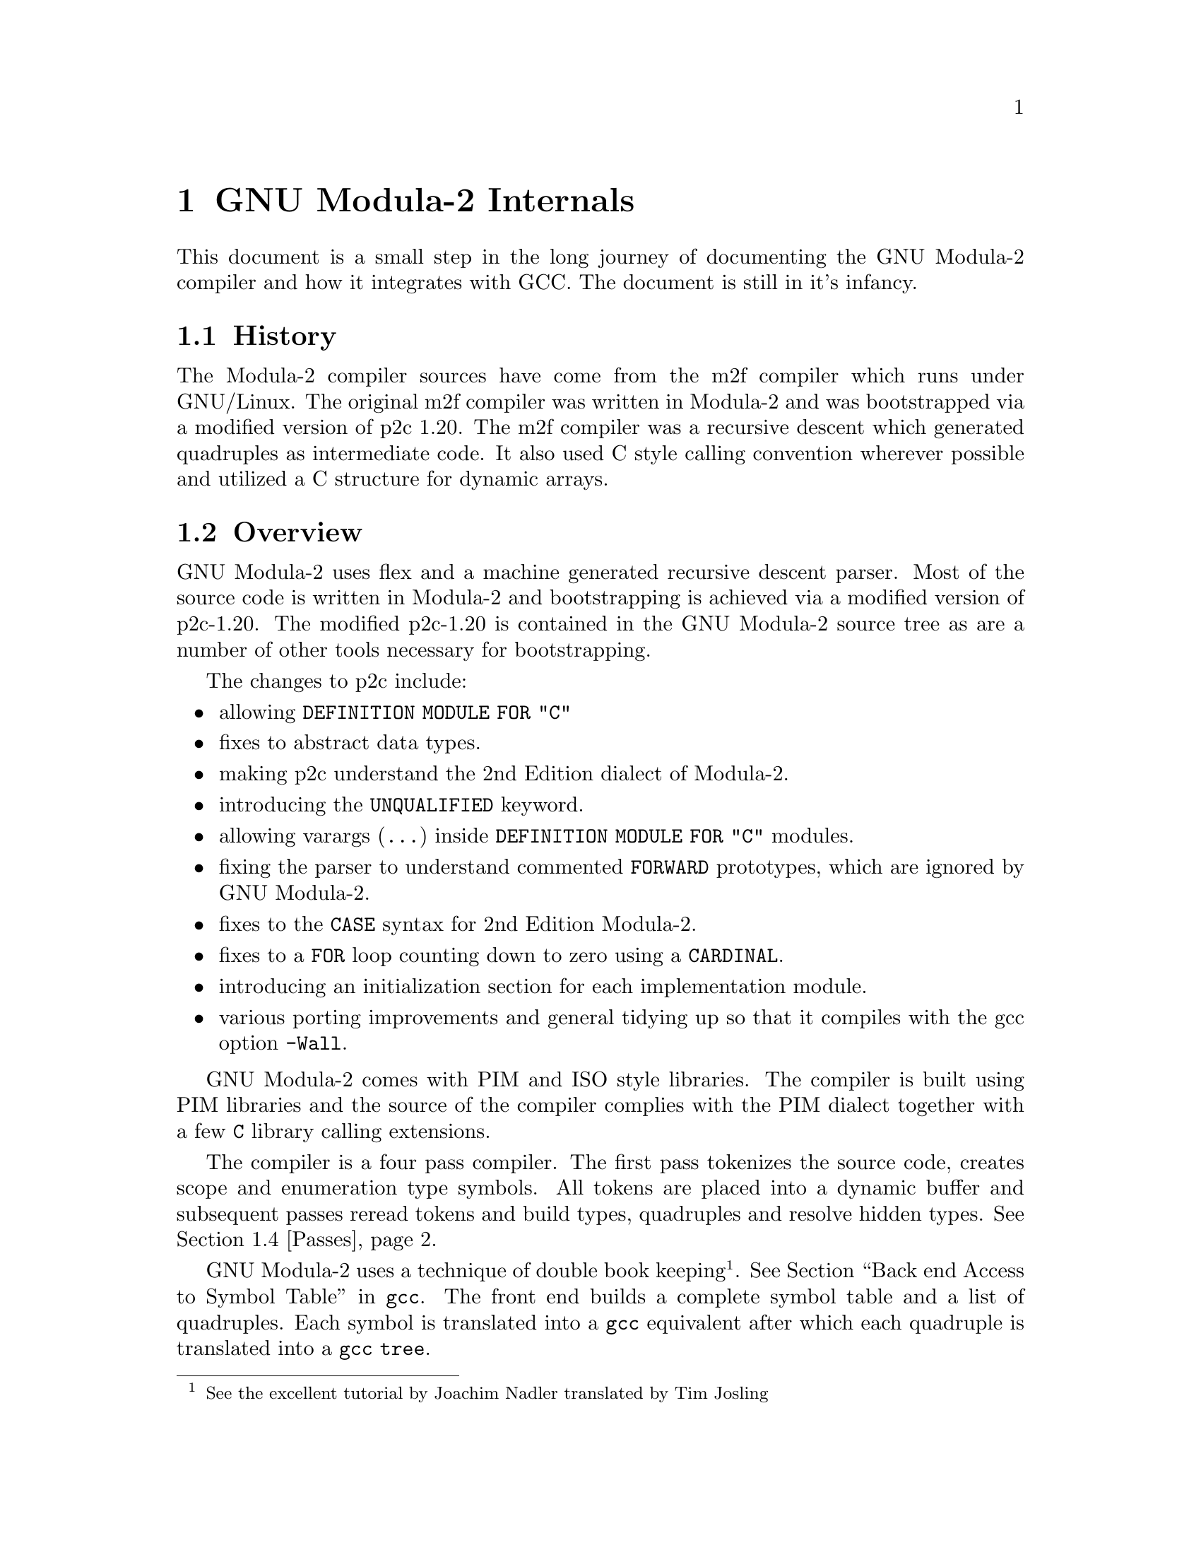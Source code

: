 
@chapter GNU Modula-2 Internals

This document is a small step in the long journey of documenting the GNU
Modula-2 compiler and how it integrates with GCC.
The document is still in it's infancy.

@menu
* History::                 How GNU Modula-2 came about.
* Overview::                Overview of the structure of GNU Modula-2.
* Integrating::             How the front end integrates with gcc.
* Passes::                  What gets processed during each pass.
* Run time::                Integration of run time modules with the compiler.
* Scope rules::             Clarification of some the scope rules.
* Done list::               Progression of the GNU Modula-2 project.
* To do list::              Outstanding issues.
@end menu

@node History, Overview, , Internals
@section History

The Modula-2 compiler sources have come from the m2f compiler which
runs under GNU/Linux. The original m2f compiler was written in Modula-2
and was bootstrapped via a modified version of p2c 1.20. The m2f
compiler was a recursive descent which generated quadruples as
intermediate code. It also used C style calling convention wherever
possible and utilized a C structure for dynamic arrays.

@node Overview, Integrating, History, Internals
@section Overview

GNU Modula-2 uses flex and a machine generated recursive descent
parser. Most of the source code is written in Modula-2 and
bootstrapping is achieved via a modified version of p2c-1.20.
The modified p2c-1.20 is contained in the GNU Modula-2 source
tree as are a number of other tools necessary for bootstrapping.

The changes to p2c include:

@itemize @bullet
@item
allowing @code{DEFINITION MODULE FOR "C"}
@item
fixes to abstract data types.
@item
making p2c understand the 2nd Edition dialect of Modula-2.
@item
introducing the @code{UNQUALIFIED} keyword.
@item
allowing varargs (@code{...}) inside @code{DEFINITION MODULE FOR "C"} modules.
@item
fixing the parser to understand commented @code{FORWARD} prototypes,
which are ignored by GNU Modula-2.
@item
fixes to the @code{CASE} syntax for 2nd Edition Modula-2.
@item
fixes to a @code{FOR} loop counting down to zero using a @code{CARDINAL}.
@item
introducing an initialization section for each implementation module.
@item
various porting improvements and general tidying up so that
it compiles with the gcc option @code{-Wall}.
@end itemize

GNU Modula-2 comes with PIM and ISO style libraries. The compiler
is built using PIM libraries and the source of the compiler
complies with the PIM dialect together with a few @code{C}
library calling extensions.

The compiler is a four pass compiler. The first pass tokenizes
the source code, creates scope and enumeration type symbols.
All tokens are placed into a dynamic buffer and subsequent passes reread
tokens and build types, quadruples and resolve hidden types.
@xref{Passes, , ,}.

GNU Modula-2 uses a technique of double book keeping @footnote{See the
excellent tutorial by Joachim Nadler translated by Tim Josling}.
@xref{Back end Access to Symbol Table, , , gcc}.
The front end builds a complete symbol table and a list of quadruples.
Each symbol is translated into a @code{gcc} equivalent after which
each quadruple is translated into a @code{gcc} @code{tree}.

@node Integrating, Passes, Overview, Internals
@section How the front end integrates with gcc

The M2Base and M2System
modules contain base types and system types respectively they
map onto GCC back-end data types.

@node Passes, Run time, Integrating, Internals
@section Passes

This section describes the general actions of each pass.  The key to
building up the symbol table correctly is to ensure that the symbols
are only created in the scope where they were declared.  This may seem
obvious (and easy) but it is complicated by two issues: firstly GNU
Modula-2 does not generate @code{.sym} files and so all imported
definition modules are parsed after the module is parsed; secondly the
import/export rules might mean that you can see and use a symbol
before it is declared in a completely different scope.

Here is a brief description of the lists of symbols maintained within
@code{DefImp} and @code{Module} symbols. It is these lists and actions
at each pass which manipulate these lists which solve the scoping and
visability of all symbols.

The @code{DefImp} symbol maintains the: @code{ExportQualified},
@code{ExportUnQualified}, @code{ExportRequest}, @code{IncludeList},
@code{ImportTree}, @code{ExportUndeclared},
@code{NeedToBeImplemented}, @code{LocalSymbols},
@code{EnumerationScopeList}, @code{Unresolved}, @code{ListOfVars},
@code{ListOfProcs} and @code{ListOfModules} lists.

The @code{Module} symbol maintains the: @code{LocalSymbols},
@code{ExportTree}, @code{IncludeList}, @code{ImportTree},
@code{ExportUndeclared}, @code{EnumerationScopeList},
@code{Unresolved}, @code{ListOfVars}, @code{ListOfProcs} and
@code{ListOfModules} lists.

Initially we discuss the lists which are common to both @code{DefImp}
and @code{Module} symbols, thereafter the lists peculiar to @code{DefImp}
and @code{Module} symbols are discussed.

The @code{ListOfVars}, @code{ListOfProcs} and @code{ListOfModules}
lists (common to both symbols) and simply contain a list of
variables, procedures and inner modules which are declared with this
definition/implementation or program module.

The @code{LocalSymbols} list (common to both symbols) contains a
complete list of symbols visible in this modules scope. The symbols in
this list may have been imported or exported from an inner module.

The @code{EnumerationScope} list (common to both symbols) defines all
visible enumeration symbols.  When this module is parsed the contents
of these enumeration types are marked as visible. Internally to GNU
Modula-2 these form a pseudo scope (rather like a @code{WITH}
statement which temporarily makes the fields of the record visible).

The @code{ExportUndeclared} list (common to both symbols) contains a
list of all symbols marked as exported but are as yet undeclared.

The @code{IncludeList} is (common to both symbols) contains a list of
all modules imported by the @code{IMPORT modulename ;} construct.

The @code{ImportTree} (common to both symbols) contains a tree of all
imported identifiers.

The @code{ExportQualified} and @code{ExportUnQualified} trees (only
present in the @code{DefImp} symbol) contain identifiers which are
marked as @code{EXPORT QUALIFIED} and @code{EXPORT UNQUALIFIED}
respectively.

The @code{NeedToBeImplemented} list (only present in the @code{DefImp}
symbol) and contains a list of all unresolved symbols which are exported.

@subsection Pass 1

During pass 1 each @code{DefImp} and @code{Module} symbol is
created. These are also placed into a list of outstanding sources to
be parsed.  The import and export lists are recorded and each object
imported is created in the module from whence it is exported and added
into the imported list of the current module. Any exported objects are
placed into the export list and marked as qualified or unqualified.

Inner module symbols are also created and their import and export
lists are also processed. An import list will result in a symbol being
fetched (or created if it does not exist) from the outer scope and
placed into the scope of the inner module. An export list results in
each symbol being fetched or created in the current inner scope and
added to the outer scope. If the symbol has not yet been declared then
it is added to the current modules @code{ExportUndeclared} list.

Procedure symbols are created (the parameters are parsed but no more
symbols are created). Enumerated types are created, hidden types in
the definition modules are marked as such. All the rest of the Modula-2
syntax is parsed but no symbols are created.

@subsection Pass 2

This section discuss varient records and their representation within
the front end @file{gm2/gm2-compiler/SymbolTable.mod}. Records and
varient records are declared in pass 2.

Ordinary records are represented by the following symbol table entries:

@example
TYPE
   this = RECORD
             foo: CARDINAL ;
             bar: CHAR ;
          END ;


    SymRecord [1]
   +-------------+
   | Name = this |        SymRecordField [2]
   | ListOfSons  |       +-------------------+
   |    +--------|       | Name = foo        |
   |    | [2] [3]|       | Parent = [1]      |
   +-------------+       | Type = [Cardinal] |
   | LocalSymbols|       +-------------------+
   | +-----------+
   | | foo bar   |
   | +-----------+
   +-------------+


    SymRecordField [3]
   +-------------------+
   | Name = bar        |
   | Parent = [1]      |
   | Type = [Cardinal] |
   +-------------------+
@end example

Whereas varient records are represented by the following symbol table
entries:

@example
TYPE
   this = RECORD
             CASE tag: CHAR OF
             'a': foo: CARDINAL ;
                  bar: CHAR |
             'b': an:  REAL |
             ELSE
             END
          END ;


    SymRecord [1]
   +-------------+
   | Name = this |        SymRecordField [2]
   | ListOfSons  |       +-------------------+
   |    +--------|       | Name = tag        |
   |    | [2] [3]|       | Parent = [1]      |
   |    +--------+       | Type = [CHAR]     |
   | LocalSymbols|       +-------------------+
   | +-----------+
   | | tag foo   |
   | | bar an    |
   | +-----------+
   +-------------+

    SymVarient [3]          SymFieldVarient [4]
   +-------------------+   +-------------------+
   | Parent = [1]      |   | Parent = [1]      |
   | ListOfSons        |   | ListOfSons        |  
   |    +--------------|   |    +--------------|
   |    | [4] [5]      |   |    | [6] [7]      |
   +-------------------+   +-------------------+

    SymFieldVarient [5]
   +-------------------+
   | Parent = [1]      |
   | ListOfSons        |  
   |    +--------------|
   |    | [8]          |
   +-------------------+

    SymRecordField [6]      SymRecordField [7]
   +-------------------+   +-------------------+
   | Name = foo        |   | Name = bar        |
   | Parent = [1]      |   | Parent = [1]      |
   | Type = [CARDINAL] |   | Type = [CHAR]     |
   +-------------------+   +-------------------+

    SymRecordField [8]
   +-------------------+
   | Name = an         |
   | Parent = [1]      |
   | Type = [REAL]     |
   +-------------------+
@end example

Varient records which have nested @code{CASE} statements are
represented by the following symbol table entries:

@example
TYPE
   this = RECORD
             CASE tag: CHAR OF
             'a': foo: CARDINAL ;
                  CASE bar: BOOLEAN OF
                  TRUE : bt: INTEGER |
                  FALSE: bf: CARDINAL
                  END |
             'b': an:  REAL |
             ELSE
             END
          END ;


    SymRecord [1]
   +-------------+
   | Name = this |        SymRecordField [2]
   | ListOfSons  |       +-------------------+
   |    +--------|       | Name = tag        |
   |    | [2] [3]|       | Parent = [1]      |
   |    +--------+       | Type = [CHAR]     |
   | LocalSymbols|       +-------------------+
   | +-----------+
   | | tag foo   |
   | | bar bt bf |
   | | an        |
   | +-----------+
   +-------------+

      ('1st CASE')            ('a' selector)
    SymVarient [3]          SymFieldVarient [4]
   +-------------------+   +-------------------+
   | Parent = [1]      |   | Parent = [1]      |
   | ListOfSons        |   | ListOfSons        |  
   |    +--------------|   |    +--------------|
   |    | [4] [5]      |   |    | [6] [7] [8]  |
   +-------------------+   +-------------------+

     ('b' selector)
    SymFieldVarient [5]
   +-------------------+
   | Parent = [1]      |
   | ListOfSons        |  
   |    +--------------|
   |    | [9]          |
   +-------------------+

    SymRecordField [6]      SymRecordField [7]
   +-------------------+   +-------------------+
   | Name = foo        |   | Name = bar        |
   | Parent = [1]      |   | Parent = [1]      |
   | Type = [CARDINAL] |   | Type = [BOOLEAN]  |
   +-------------------+   +-------------------+

      ('2nd CASE')
    SymVarient [8]
   +-------------------+
   | Parent = [1]      |
   | ListOfSons        |
   |    +--------------|
   |    | [12] [13]    |
   +-------------------+

    SymRecordField [9]
   +-------------------+
   | Name = an         |
   | Parent = [1]      |
   | Type = [REAL]     |
   +-------------------+

    SymRecordField [10]     SymRecordField [11]
   +-------------------+   +-------------------+
   | Name = bt         |   | Name = bf         |
   | Parent = [1]      |   | Parent = [1]      |
   | Type = [REAL]     |   | Type = [REAL]     |
   +-------------------+   +-------------------+

    (TRUE selector)            (FALSE selector)
    SymFieldVarient [12]    SymFieldVarient [13]
   +-------------------+   +-------------------+
   | Parent = [1]      |   | Parent = [1]      |
   | ListOfSons        |   | ListOfSons        |
   |    +--------------|   |    +--------------|
   |    | [10]         |   |    | [11]         |
   +-------------------+   +-------------------+
@end example

@subsection Pass 3

To do

@subsection Pass H

To do

@subsection Declaration ordering

This section gives a few stress testing examples and walks though
the mechanics of the passes and how the lists of symbols are created.

The first example contains a nested module in which an enumeration
type is created and exported. A procedure declared before the nested
module uses the enumeration type.

@example
MODULE colour ;

   PROCEDURE make (VAR c: colours) ;
   BEGIN
      c := yellow
   END make ;

   MODULE inner ;
   EXPORT colours ;

   TYPE
      colours = (red, blue, yellow, white) ;
   END inner ;

VAR
   g: colours
BEGIN
   make(g)
END colour.
@end example

@node Run time, Scope rules, Passes, Internals
@section Run time

This section describes how the GNU Modula-2 compiler interfaces with
the run time system.  The modules which must be common to all library
collections are @code{M2RTS} and @code{SYSTEM}. In the PIM library
collection an implementation of @code{M2RTS} and @code{SYSTEM} exist;
likewise in the ISO library and ULM library collection these modules
also exist.

The @code{M2RTS} module contains many of the base runtime features
required by the GNU Modula-2 compiler. For example @code{M2RTS}
contains the all the low level exception handling routines.  These
include exception handlers for run time range checks for: assignments,
increments, decrements, static array access, dynamic array access, for
loop begin, for loop to, for loop increment, pointer via nil, function
without return, case value not specified and no exception.  The
@code{M2RTS} module also contains the @code{HALT} and @code{LENGTH}
procedure. The ISO @code{SYSTEM} module contains a number of
@code{SHIFT} and @code{ROTATE} procedures which GNU Modula-2 will call
when wishing to shift and rotate multi-word set types.

@subsection Exception handling

This section describes how exception handling is implemented in GNU
Modula-2.  We begin by including a simple Modula-2 program which uses
exception handling and provide the same program written in C++.  The
compiler will translate the Modula-2 into the equivalent trees, just
like the C++ frontend.  This ensures that the Modula-2 frontend will
not do anything that the middle and backend cannot process, which
ensures that migration through the later gcc releases will be smooth.

Here is an example of Modula-2 using exception handling:

@example
MODULE except ;

FROM libc IMPORT printf ;
FROM Storage IMPORT ALLOCATE, DEALLOCATE ;

PROCEDURE fly ;
BEGIN
   printf("fly main body\n") ;
   IF 4 DIV ip^ = 4
   THEN
      printf("yes it worked\n")
   ELSE
      printf("no it failed\n")
   END
END fly ;

PROCEDURE tryFlying ;
BEGIN
   printf("tryFlying main body\n");  
   fly ;
EXCEPT
   printf("inside tryFlying exception routine\n") ;
   IF (ip#NIL) AND (ip^=0)
   THEN
      ip^ := 1 ;
      RETRY
   END
END tryFlying ;

PROCEDURE keepFlying ;
BEGIN
   printf("keepFlying main body\n") ;
   tryFlying ;
EXCEPT
   printf("inside keepFlying exception routine\n") ;
   IF ip=NIL
   THEN
      NEW(ip) ;
      ip^ := 0 ;
      RETRY
   END
END keepFlying ;

VAR
   ip: POINTER TO INTEGER ;
BEGIN
   ip := NIL ;
   keepFlying ;
   printf("all done\n")
END except.
@end example

Now the same program implemented in GNU C++

@example
#include <stdio.h>
#include <stdlib.h>

// a c++ example of Modula-2 exception handling

static int *ip = NULL;

void fly (void)
@{
  printf("fly main body\n") ;
  if (ip == NULL)
    throw;
  if (*ip == 0)
    throw;
  if (4 / (*ip) == 4)
    printf("yes it worked\n");
  else
    printf("no it failed\n");
@}

/*
 *   a C++ version of the Modula-2 example given in the ISO standard.
 */

void tryFlying (void)
@{
 again_tryFlying:
  printf("tryFlying main body\n");  
  try @{
    fly() ;
  @}
  catch (...) @{
    printf("inside tryFlying exception routine\n") ;
    if ((ip != NULL) && ((*ip) == 0)) @{
      *ip = 1;
      // retry
      goto again_tryFlying;
    @}
    printf("did't handle exception here so we will call the next exception routine\n") ;
    throw;  // unhandled therefore call previous exception handler
  @}
@}

void keepFlying (void)
@{
 again_keepFlying:
  printf("keepFlying main body\n") ;
  try @{
    tryFlying();
  @}
  catch (...) @{
    printf("inside keepFlying exception routine\n");
    if (ip == NULL) @{
      ip = (int *)malloc(sizeof(int));
      *ip = 0;
      goto again_keepFlying;
    @}
    throw;  // unhandled therefore call previous exception handler
  @}
@}

main ()
@{
  keepFlying();
  printf("all done\n");
@}
@end example

The equivalent program in GNU C is given below.  However the
use of @code{setjmp} and @code{longjmp} in creating an exception
handler mechanism is not used used by GNU C++ and GNU Java.
The GNU exception handling ABI uses @code{TRY_CATCH_EXPR} tree
nodes.  Thus GNU Modula-2 generates trees which model the C++
code above, rather than the C code shown below.  The code here
serves as a mental model (for readers who are familiar with C
but not of C++) of what is happening in the C++ code above.

@example
#include <setjmp.h>
#include <malloc.h>
#include <stdio.h>

typedef enum jmpstatus @{
  jmp_normal,
  jmp_retry,
  jmp_exception,
@} jmp_status;

struct setjmp_stack @{
  jmp_buf  env;
  struct setjmp_stack *next;
@} *head = NULL;

void pushsetjmp (void)
@{
  struct setjmp_stack *p = (struct setjmp_stack *)
                           malloc (sizeof (struct setjmp_stack));

  p->next = head;
  head = p;
@}

void exception (void)
@{
  printf("invoking exception handler\n");
  longjmp (head->env, jmp_exception);
@}

void retry (void)
@{
  printf("retry\n");
  longjmp (head->env, jmp_retry);
@}

void popsetjmp (void)
@{
  struct setjmp_stack *p = head;

  head = head->next;
  free (p);
@}

static int *ip = NULL;

void fly (void)
@{
  printf("fly main body\n");
  if (ip == NULL) @{
    printf("ip == NULL\n");
    exception();
  @}
  if ((*ip) == 0) @{
    printf("*ip == 0\n");
    exception();
  @}
  if ((4 / (*ip)) == 4)
    printf("yes it worked\n");
  else
    printf("no it failed\n");
@}

void tryFlying (void)
@{
  void tryFlying_m2_exception () @{
    printf("inside tryFlying exception routine\n");
    if ((ip != NULL) && ((*ip) == 0)) @{
      (*ip) = 1;
      retry();
    @}
  @}

  int t;

  pushsetjmp ();
  do @{
    t = setjmp (head->env);
  @} while (t == jmp_retry);

  if (t == jmp_exception) @{
    /* exception called */
    tryFlying_m2_exception ();
    /* exception has not been handled, invoke previous handler */
    printf("exception not handled here\n");
    popsetjmp();
    exception();
  @}

  printf("tryFlying main body\n");  
  fly();
  popsetjmp();
@}

void keepFlying (void)
@{
  void keepFlying_m2_exception () @{
    printf("inside keepFlying exception routine\n");
    if (ip == NULL) @{
      ip = (int *)malloc (sizeof (int));
      *ip = 0;
      retry();
    @}
  @}
  int t;

  pushsetjmp ();
  do @{
    t = setjmp (head->env);
  @} while (t == jmp_retry);
  
  if (t == jmp_exception) @{
    /* exception called */
    keepFlying_m2_exception ();
    /* exception has not been handled, invoke previous handler */
    popsetjmp();
    exception();
  @}
  printf("keepFlying main body\n");
  tryFlying();
  popsetjmp();
@}

main ()
@{
  keepFlying();
  printf("all done\n");
@}
@end example

@node Scope rules, Done list, Run time, Internals
@section Scope rules

This section describes my understanding of the Modula-2 scope rules
with respect to enumerated types.  If they are incorrect please
correct me by email @email{gaius@@gnu.org}. They also serve to
document the behaviour of GNU Modula-2 in these cirumstances.

In GNU Modula-2 the syntax for a type declaration is defined as:

@example
TypeDeclaration := Ident "=" Type =:

Type :=  SimpleType | ArrayType
          | RecordType          
          | SetType             
          | PointerType         
          | ProcedureType
      =:								   
									   
SimpleType := Qualident | Enumeration | SubrangeType =:

@end example

If the @code{TypeDeclaration} rule is satisfied by
@code{SimpleType} and @code{Qualident} ie:

@example
TYPE
   foo = bar ;
@end example

then @code{foo} is said to be equivalent to @code{bar}. Thus
variables, parameters and record fields declared with either type will
be compatible with each other.

If, however, the @code{TypeDeclaration} rule is satisfied by any
alternative clause @code{ArrayType}, @code{RecordType},
@code{SetType}, @code{PointerType}, @code{ProcedureType},
@code{Enumeration} or @code{SubrangeType} then in these cases a new
type is created which is distinct from all other types.  It will be
incompatible with all other user defined types.

It also has furthur consequences in that if bar was defined as an
enumerated type and foo is imported by another module then the
enumerated values are also visible in this module.

Consider the following modules:

@example
DEFINITION MODULE impc ;

TYPE
   C = (red, blue, green) ;

END impc.
@end example

@example
DEFINITION MODULE impb ;

IMPORT impc ;

TYPE
   C = impc.C ;

END impb.
@end example

@example
MODULE impa ;

FROM impb IMPORT C ;

VAR
   a: C ;
BEGIN
   a := red
END impa.
@end example

Here we see that the type @code{C} defined in module @code{impb} is
equivalent to the type @code{C} in module @code{impc}. Module
@code{impa} imports the type @code{C} from module @code{impb}
and at that point the enumeration values @code{red, blue, green}
(declared in module @code{impc}) are also visible.

The ISO Standand (p.41) in section 6.1.8 Import Lists states:

``Following the module heading, a module may have a sequence of import
lists. An import list includes a list of the identifiers that are to
be explicitly imported into the module. Explicit import of an
enumeration type identifier implicitly imports the enumeration
constant identifiers of the enumeration type.

Imported identifiers are introduced into the module, thus extending
their scope, but they have a defining occurrence that appears elsewhere.

Every kind of module may include a sequence of import lists, whether it
is a program module, a definition module, an implementation module or
a local module. In the case of any other kind of module, the imported
identifiers may be used in the block of the module.''

These statements confirm that the previous example is legal. But it
prompts the question, what about implicit imports othersise known
as qualified references.

In section 6.10 Implicit Import and Export of the ISO Modula-2 standard
it says:

``The set of identifiers that is imported or exported if an identifier
is explicitly imported or exported is called the (import and export)
closure of that identifier. Normally, the closure includes only the
explicitly imported or exported identifier. However, in the case
of the explicit import or export of an identifier of an enumeration
type, the closure also includes the identifiers of the values of that
type.

Implicit export applies to the identifiers that are exported (qualified)
from separate modules, by virtue of their being the subject of a
definition module, as well as to export from a local module that
uses an export list.''

Clearly this means that the following is legal:

@example
MODULE impd ;

IMPORT impc ;

VAR
   a: impc.C ;
BEGIN
   a := impc.red
END impd.
@end example

It also means that the following code is legal:

@example
MODULE impe ;

IMPORT impb ;

VAR
   a: impb.C ;
BEGIN
   a := impb.red
END impe.
@end example

And also this code is legal:

@example
MODULE impf ;

FROM impb IMPORT C ;

VAR
   a: C ;
BEGIN
   a := red
END impf.
@end example

And also that this code is legal:

@example
DEFINITION MODULE impg ;

IMPORT impc;

TYPE
   C = impc.C ;

END impg.
@end example

@example
IMPLEMENTATION MODULE impg ;

VAR
   t: C ;
BEGIN
   t := red
END impg.
@end example

Furthermore the following code is also legal as the new type, @code{C}
is declared and exported. Once exported all its enumerated fields
are also exported.

@example
DEFINITION MODULE imph;

IMPORT impc;
TYPE
   C = impc.C;

END imph.
@end example

Here we see that the current scope is populated with the enumeration
fields @code{red, blue, green} and also it is possible to reference
these values via a qualified identifier.

@example
IMPLEMENTATION MODULE imph;

IMPORT impc;

VAR
   a: C ;
   b: impc.C ;
BEGIN
   a := impc.red ;
   b := red ;
   a := b ;
   b := a
END imph.
@end example


@node Done list, To do list, Scope rules, Internals
@section Done list

What has been done:

@itemize @bullet

@item
Coroutines have been implemented. The @code{SYSTEM} module in
PIM-[234] now includes @code{TRANSFER}, @code{IOTRANSFER} and
@code{NEWPROCESS}. This module is available in the directory
@file{gm2/gm2-libs-coroutines}.  Users of this module also have to
link with GNU Pthreads @code{-lpth}.

@item
GM2 now works on the @code{opteron} 64 bit architecture. @code{make
gm2.paranoid} and @code{make check-gm2} pass.

@item
GM2 can now be built as a cross compiler to the MinGW platform under
GNU/Linux i386.

@item
GM2 now works on the @code{sparc} architecture. @code{make
gm2.paranoid} and @code{make check-gm2} pass.

@item
converted the regression test suite into the GNU dejagnu format.
In turn this can be grafted onto the GCC testsuite and can be
invoked as @code{make check-gm2}. GM2 should now pass all
regression tests.

@item
provided access to a few compiler built-in constants
and twenty seven built-in C functions.

@item
definition modules no longer have to @code{EXPORT QUALIFIED}
objects (as per PIM-3, PIM-4 and ISO).

@item
implemented ISO Modula-2 sets. Large sets are now allowed,
no limits imposed. The comparison operators
@code{# = <= >= < >} all behave as per ISO standard.
The obvious use for large sets is
@code{SET OF CHAR}. These work well with gdb once it has been
patched to understand Modula-2 sets.

@item
added @code{DEFINITION MODULE FOR "C"} method of linking
to C. Also added varargs handling in C definition modules.

@item
cpp can be run on definition and implementation modules.

@item
@samp{-fmakell} generates a temporary @code{Makefile} and
will build all dependant modules.

@item
compiler will bootstrap itself and three generations of the
compiler all produce the same code.

@item
the back end will generate code and assembly declarations for
modules containing global variables of all types. Procedure
prologue/epilogue is created.

@item
all loop constructs, if then else, case statements and expressions.

@item
nested module initialization.

@item
pointers, arrays, procedure calls, nested procedures.

@item
front end @samp{gm2} can now compile and link modules.

@item
the ability to insert gnu asm statements within GNU Modula-2.

@item
inbuilt functions, @code{SIZE}, @code{ADR}, @code{TSIZE}, @code{HIGH} etc

@item
block becomes and complex procedure parameters (unbounded arrays, strings).

@item
the front end now utilizes GCC tree constants and types and is no
longer tied to a 32 bit architecture, but reflects the 'configure'
target machine description.

@item
fixed all C compiler warnings when gcc compiles the p2c generated C
with -Wall.

@item
built a new parser which implements error recovery.

@item
added mechanism to invoke cpp to support conditional compilation if required.

@item
all @samp{Makefile}s are generated via @samp{./configure}

@end itemize

@node To do list, , Done list, Internals
@section To do list

What needs to be done:

@itemize @bullet

@item
ISO library implementation needs to be completed and debugged.

@item
Easy access to other libraries using @code{-flibs=} so that libraries
can be added into the @file{/usr/.../gcc-lib/gm2/...} structure.

@item
improve documentation, specifically this document which should
also include a synopsis of 2nd Edition Modula-2.

@item
modifying @file{SymbolTable.mod} to make all the data structures dynamic.

@item
testing and fixing bugs

@end itemize
